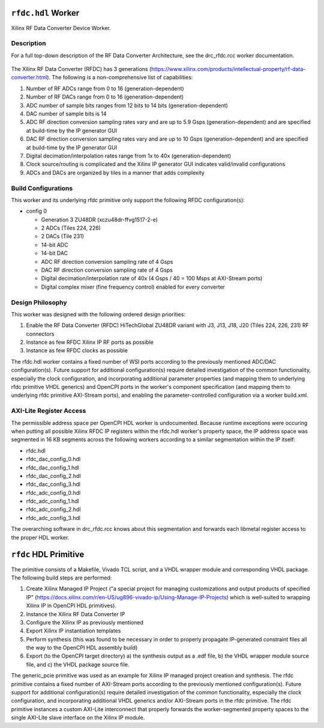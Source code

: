 .. rfdc.hdl HDL worker


.. _rfdc.hdl-HDL-worker:


``rfdc.hdl`` Worker
======================
Xilinx RF Data Converter Device Worker.

Description
------
For a full top-down description of the RF Data Converter Architecture, see the drc_rfdc.rcc worker documentation.

.. ocpi_documentation_worker::

.. figure:: rfdc_block.svg

The Xilinx RF Data Converter (RFDC) has 3 generations (https://www.xilinx.com/products/intellectual-property/rf-data-converter.html). The following is a non-comprehensive list of capabilities:

#. Number of RF ADCs range from 0 to 16 (generation-dependent)
#. Number of RF DACs range from 0 to 16 (generation-dependent)
#. ADC number of sample bits ranges from 12 bits to 14 bits (generation-dependent)
#. DAC number of sample bits is 14
#. ADC RF direction conversion sampling rates vary and are up to 5.9 Gsps (generation-dependent) and are specified at build-time by the IP generator GUI
#. DAC RF direction conversion sampling rates vary and are up to 10 Gsps (generation-dependent) and are specified at build-time by the IP generator GUI
#. Digital decimation/interpolation rates range from 1x to 40x (generation-dependent)
#. Clock source/routing is complicated and the Xilinx IP generator GUI indicates valid/invalid configurations
#. ADCs and DACs are organized by tiles in a manner that adds complexity

Build Configurations
------

This worker and its underlying rfdc primitive only support the following RFDC configuration(s):

* config 0

  * Generation 3 ZU48DR (xczu48dr-ffvg1517-2-e)
  * 2 ADCs (Tiles 224, 226)
  * 2 DACs (Tile 231)
  * 14-bit ADC
  * 14-bit DAC
  * ADC RF direction conversion sampling rate of 4 Gsps
  * DAC RF direction conversion sampling rate of 4 Gsps
  * Digital decimation/interpolation rate of 40x (4 Gsps / 40 = 100 Msps at AXI-Stream ports)
  * Digital complex mixer (fine frequency control) enabled for every converter

Design Philosophy
------

This worker was designed with the following ordered design priorities:

#. Enable the RF Data Converter (RFDC) HiTechGlobal ZU48DR variant with J3, J13, J18, J20 (Tiles 224, 226, 231) RF connectors
#. Instance as few RFDC Xilinx IP RF ports as possible
#. Instance as few RFDC clocks as possible

The rfdc.hdl worker contains a fixed number of WSI ports according to the previously mentioned ADC/DAC configuration(s). Future support for additional configuration(s) require detailed investigation of the common functionality, especially the clock configuration, and incorporating additional parameter properties (and mapping them to underlying rfdc primitive VHDL generics) and OpenCPI ports in the worker's component specification (and mapping them to underlying rfdc primitive AXI-Stream ports), and enabling the parameter-controlled configuration via a worker build.xml.

AXI-Lite Register Access
------

The permissible address space per OpenCPI HDL worker is undocumented. Because runtime exceptions were occuring when putting all possible Xilinx RFDC IP registers within the rfdc.hdl worker's property space, the IP address space was segmented in 16 KB segments across the following workers according to a similar segmentation within the IP itself:

* rfdc.hdl
* rfdc_dac_config_0.hdl
* rfdc_dac_config_1.hdl
* rfdc_dac_config_2.hdl
* rfdc_dac_config_3.hdl
* rfdc_adc_config_0.hdl
* rfdc_adc_config_1.hdl
* rfdc_adc_config_2.hdl
* rfdc_adc_config_3.hdl

The overarching software in drc_rfdc.rcc knows about this segmentation and forwards each libmetal register access to the proper HDL worker.

``rfdc`` HDL Primitive
======================
The primitive consists of a Makefile, Vivado TCL script, and a VHDL wrapper module and corresponding VHDL package. The following build steps are performed:

#. Create Xilinx Managed IP Project ("a special project for managing customizations and output products of specified IP" (https://docs.xilinx.com/r/en-US/ug896-vivado-ip/Using-Manage-IP-Projects) which is well-suited to wrapping Xilinx IP in OpenCPI HDL primitives).
#. Instance the Xilinx RF Data Converter IP
#. Configure the Xilinx IP as previously mentioned
#. Export Xilinx IP instantiation templates
#. Perform synthesis (this was found to be necessary in order to properly propagate IP-generated constraint files all the way to the OpenCPI HDL assembly build)
#. Export (to the OpenCPI target directory) a) the synthesis output as a .edf file, b) the VHDL wrapper module source file, and c) the VHDL package source file.

The generic_pcie primitive was used as an example for Xilinx IP managed project creation and synthesis. 
The rfdc primitive contains a fixed number of AXI-Stream ports according to the previously mentioned configuration(s). Future support for additional configuration(s) require detailed investigation of the common functionality, especially the clock configuration, and incorporating additional VHDL generics and/or AXI-Stream ports in the rfdc primitive.
The rfdc primitive instances a custom AXI-Lite interconnect that properly forwards the worker-segmented property spaces to the single AXI-Lite slave interface on the Xilinx IP module.
